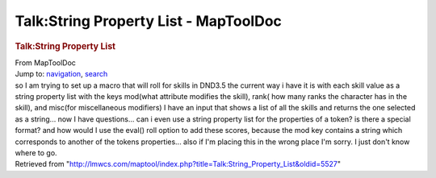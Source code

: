 ======================================
Talk:String Property List - MapToolDoc
======================================

.. contents::
   :depth: 3
..

.. container:: noprint
   :name: mw-page-base

.. container:: noprint
   :name: mw-head-base

.. container:: mw-body
   :name: content

   .. container:: mw-indicators

   .. rubric:: Talk:String Property List
      :name: firstHeading
      :class: firstHeading

   .. container:: mw-body-content
      :name: bodyContent

      .. container::
         :name: siteSub

         From MapToolDoc

      .. container::
         :name: contentSub

      .. container:: mw-jump
         :name: jump-to-nav

         Jump to: `navigation <#mw-head>`__, `search <#p-search>`__

      .. container:: mw-content-ltr
         :name: mw-content-text

         so I am trying to set up a macro that will roll for skills in
         DND3.5 the current way i have it is with each skill value as a
         string property list with the keys mod(what attribute modifies
         the skill), rank( how many ranks the character has in the
         skill), and misc(for miscellaneous modifiers) I have an input
         that shows a list of all the skills and returns the one
         selected as a string... now I have questions... can i even use
         a string property list for the properties of a token? is there
         a special format? and how would I use the eval() roll option to
         add these scores, because the mod key contains a string which
         corresponds to another of the tokens properties... also if I'm
         placing this in the wrong place I'm sorry. I just don't know
         where to go.

      .. container:: printfooter

         Retrieved from
         "http://lmwcs.com/maptool/index.php?title=Talk:String_Property_List&oldid=5527"

